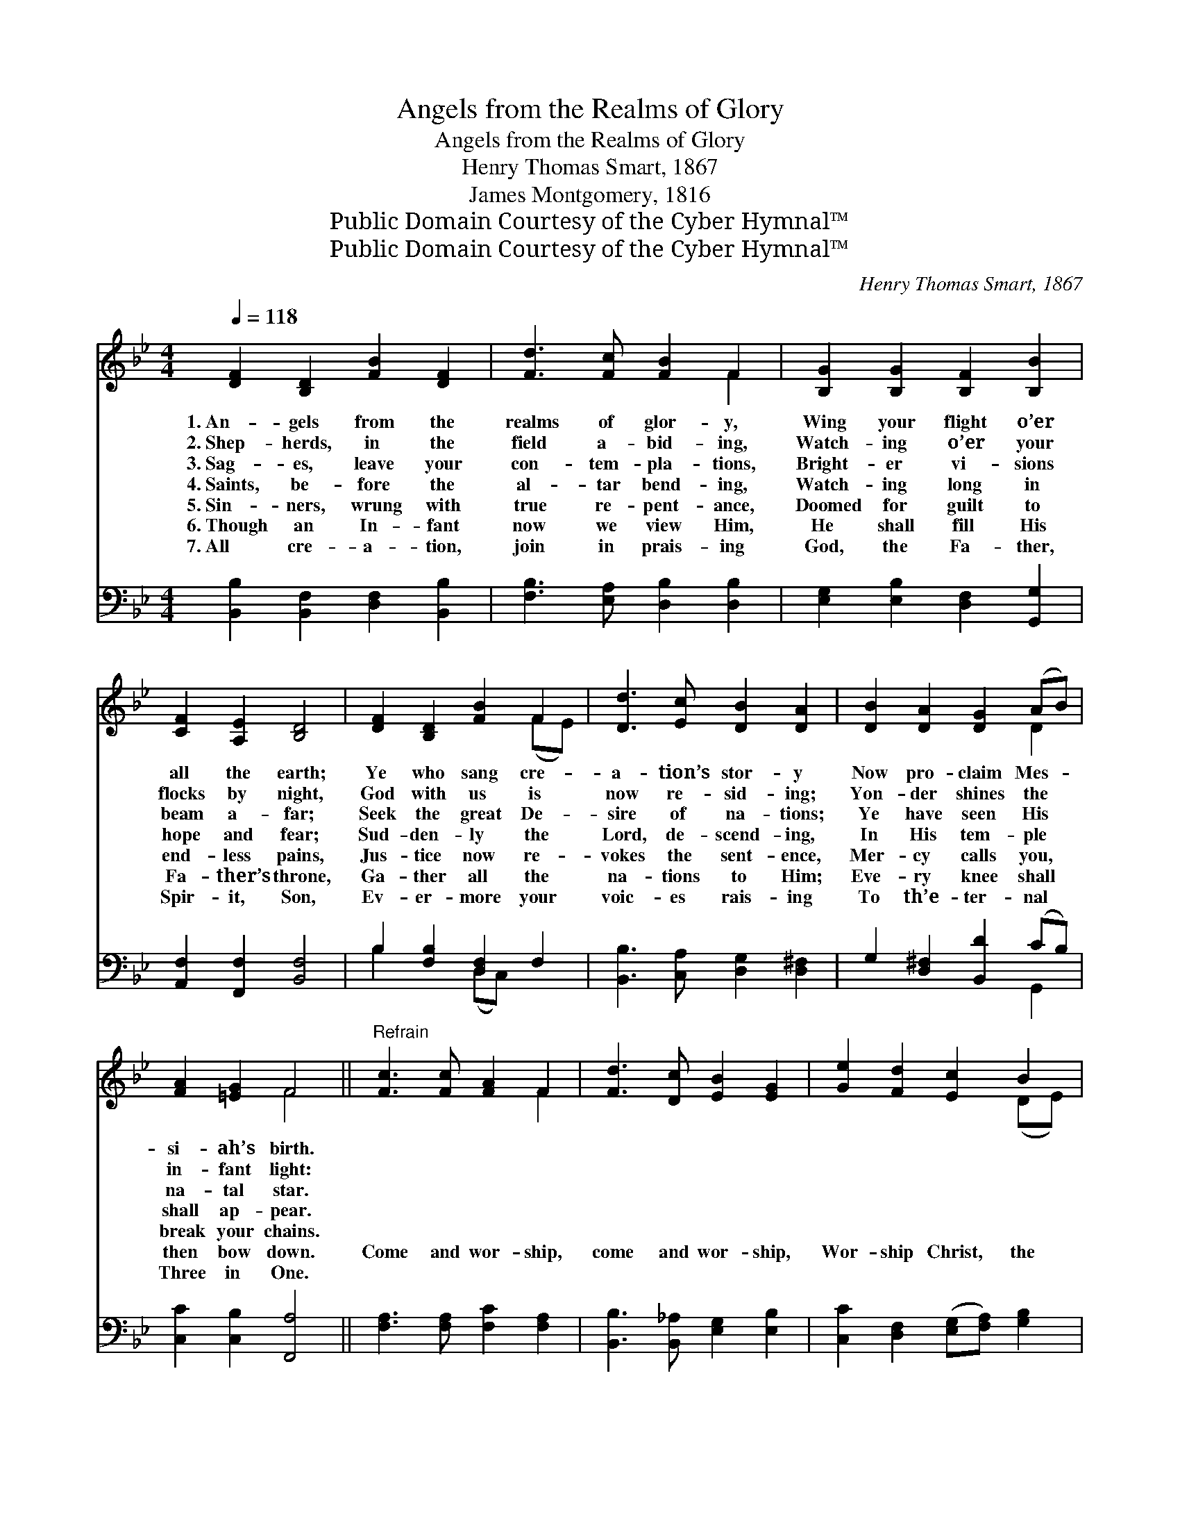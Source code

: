 X:1
T:Angels from the Realms of Glory
T:Angels from the Realms of Glory
T:Henry Thomas Smart, 1867
T:James Montgomery, 1816
T:Public Domain Courtesy of the Cyber Hymnal™
T:Public Domain Courtesy of the Cyber Hymnal™
C:Henry Thomas Smart, 1867
Z:Public Domain
Z:Courtesy of the Cyber Hymnal™
%%score ( 1 2 ) ( 3 4 )
L:1/8
Q:1/4=118
M:4/4
K:Bb
V:1 treble 
V:2 treble 
V:3 bass 
V:4 bass 
V:1
 [DF]2 [B,D]2 [FB]2 [DF]2 | [Fd]3 [Fc] [FB]2 F2 | [B,G]2 [B,G]2 [B,F]2 [B,B]2 | %3
w: 1.~An- gels from the|realms of glor- y,|Wing your flight o’er|
w: 2.~Shep- herds, in the|field a- bid- ing,|Watch- ing o’er your|
w: 3.~Sag- es, leave your|con- tem- pla- tions,|Bright- er vi- sions|
w: 4.~Saints, be- fore the|al- tar bend- ing,|Watch- ing long in|
w: 5.~Sin- ners, wrung with|true re- pent- ance,|Doomed for guilt to|
w: 6.~Though an In- fant|now we view Him,|He shall fill His|
w: 7.~All cre- a- tion,|join in prais- ing|God, the Fa- ther,|
 [CF]2 [A,E]2 [B,D]4 | [DF]2 [B,D]2 [FB]2 F2 | [Dd]3 [Ec] [DB]2 [DA]2 | [DB]2 [DA]2 [DG]2 (AB) | %7
w: all the earth;|Ye who sang cre-|a- tion’s stor- y|Now pro- claim Mes- *|
w: flocks by night,|God with us is|now re- sid- ing;|Yon- der shines the *|
w: beam a- far;|Seek the great De-|sire of na- tions;|Ye have seen His *|
w: hope and fear;|Sud- den- ly the|Lord, de- scend- ing,|In His tem- ple *|
w: end- less pains,|Jus- tice now re-|vokes the sent- ence,|Mer- cy calls you, *|
w: Fa- ther’s throne,|Ga- ther all the|na- tions to Him;|Eve- ry knee shall *|
w: Spir- it, Son,|Ev- er- more your|voic- es rais- ing|To th’e- ter- nal *|
 [FA]2 [=EG]2 F4 ||"^Refrain" [Fc]3 [Fc] [FA]2 F2 | [Fd]3 [Dc] [EB]2 [EG]2 | [Ge]2 [Fd]2 [Ec]2 B2 | %11
w: si- ah’s birth.||||
w: in- fant light:||||
w: na- tal star.||||
w: shall ap- pear.||||
w: break your chains.||||
w: then bow down.|Come and wor- ship,|come and wor- ship,|Wor- ship Christ, the|
w: Three in One.||||
 B2 (z E) [DB]4 |] %12
w: |
w: |
w: |
w: |
w: |
w: new- * born|
w: |
V:2
 x8 | x6 F2 | x8 | x8 | x6 (FE) | x8 | x6 D2 | x4 F4 || x6 F2 | x8 | x6 (DE) | F3 A2 x3 |] %12
V:3
 [B,,B,]2 [B,,F,]2 [D,F,]2 [B,,B,]2 | [F,B,]3 [E,A,] [D,B,]2 [D,B,]2 | %2
 [E,G,]2 [E,B,]2 [D,F,]2 [G,,G,]2 | [A,,F,]2 [F,,F,]2 [B,,F,]4 | B,2 [F,B,]2 [D,F,]2 F,2 | %5
 [B,,B,]3 [C,A,] [D,G,]2 [D,^F,]2 | G,2 [D,^F,]2 [B,,D]2 (CB,) | [C,C]2 [C,B,]2 [F,,A,]4 || %8
 [F,A,]3 [F,A,] [F,C]2 [F,A,]2 | [B,,B,]3 [B,,_A,] [E,G,]2 [E,B,]2 | %10
 [C,C]2 [D,F,]2 ([E,G,][F,A,]) [G,B,]2 | [F,C]2 [F,,C]2 [B,,B,]4 |] %12
V:4
 x8 | x8 | x8 | x8 | B,2 x2 (D,C,) x2 | x8 | x6 G,,2 | x8 || x8 | x8 | x8 | x8 |] %12

